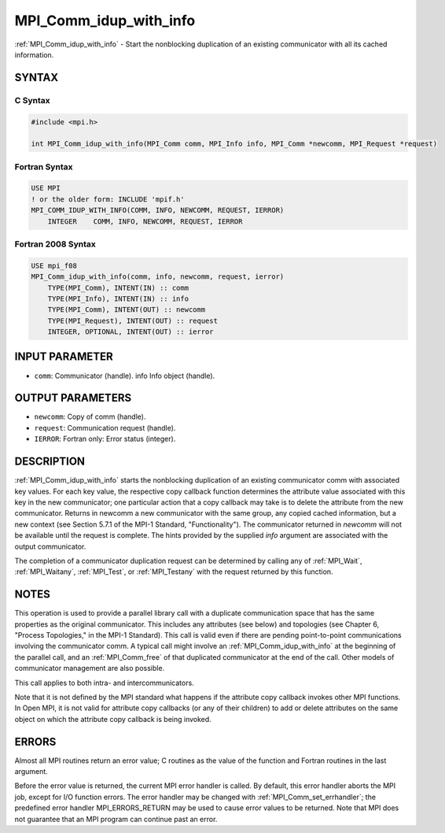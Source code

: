 .. _mpi_comm_idup_with_info:


MPI_Comm_idup_with_info
=======================

.. include_body

:ref:`MPI_Comm_idup_with_info` - Start the nonblocking duplication of an
existing communicator with all its cached information.


SYNTAX
------


C Syntax
^^^^^^^^

.. code-block:: c

   #include <mpi.h>

   int MPI_Comm_idup_with_info(MPI_Comm comm, MPI_Info info, MPI_Comm *newcomm, MPI_Request *request)


Fortran Syntax
^^^^^^^^^^^^^^

.. code-block:: fortran

   USE MPI
   ! or the older form: INCLUDE 'mpif.h'
   MPI_COMM_IDUP_WITH_INFO(COMM, INFO, NEWCOMM, REQUEST, IERROR)
       INTEGER    COMM, INFO, NEWCOMM, REQUEST, IERROR


Fortran 2008 Syntax
^^^^^^^^^^^^^^^^^^^

.. code-block:: fortran

   USE mpi_f08
   MPI_Comm_idup_with_info(comm, info, newcomm, request, ierror)
       TYPE(MPI_Comm), INTENT(IN) :: comm
       TYPE(MPI_Info), INTENT(IN) :: info
       TYPE(MPI_Comm), INTENT(OUT) :: newcomm
       TYPE(MPI_Request), INTENT(OUT) :: request
       INTEGER, OPTIONAL, INTENT(OUT) :: ierror


INPUT PARAMETER
---------------
* ``comm``: Communicator (handle). info Info object (handle).

OUTPUT PARAMETERS
-----------------
* ``newcomm``: Copy of comm (handle).
* ``request``: Communication request (handle).
* ``IERROR``: Fortran only: Error status (integer).

DESCRIPTION
-----------

:ref:`MPI_Comm_idup_with_info` starts the nonblocking duplication of an
existing communicator comm with associated key values. For each key
value, the respective copy callback function determines the attribute
value associated with this key in the new communicator; one particular
action that a copy callback may take is to delete the attribute from the
new communicator. Returns in newcomm a new communicator with the same
group, any copied cached information, but a new context (see Section
5.7.1 of the MPI-1 Standard, "Functionality"). The communicator returned
in *newcomm* will not be available until the request is complete. The
hints provided by the supplied *info* argument are associated with the
output communicator.

The completion of a communicator duplication request can be determined
by calling any of :ref:`MPI_Wait`, :ref:`MPI_Waitany`, :ref:`MPI_Test`, or :ref:`MPI_Testany` with
the request returned by this function.


NOTES
-----

This operation is used to provide a parallel library call with a
duplicate communication space that has the same properties as the
original communicator. This includes any attributes (see below) and
topologies (see Chapter 6, "Process Topologies," in the MPI-1 Standard).
This call is valid even if there are pending point-to-point
communications involving the communicator comm. A typical call might
involve an :ref:`MPI_Comm_idup_with_info` at the beginning of the parallel
call, and an :ref:`MPI_Comm_free` of that duplicated communicator at the end of
the call. Other models of communicator management are also possible.

This call applies to both intra- and intercommunicators.

Note that it is not defined by the MPI standard what happens if the
attribute copy callback invokes other MPI functions. In Open MPI, it is
not valid for attribute copy callbacks (or any of their children) to add
or delete attributes on the same object on which the attribute copy
callback is being invoked.


ERRORS
------

Almost all MPI routines return an error value; C routines as the value
of the function and Fortran routines in the last argument.

Before the error value is returned, the current MPI error handler is
called. By default, this error handler aborts the MPI job, except for
I/O function errors. The error handler may be changed with
:ref:`MPI_Comm_set_errhandler`; the predefined error handler MPI_ERRORS_RETURN
may be used to cause error values to be returned. Note that MPI does not
guarantee that an MPI program can continue past an error.


.. seealso::
   :ref:`MPI_Comm_dup` :ref:`MPI_Comm_idup` :ref:`MPI_Comm_dup_with_info`
